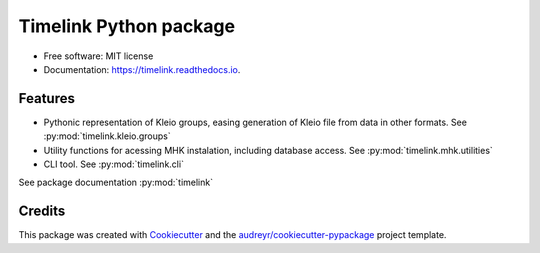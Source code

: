 =======================
Timelink Python package
=======================


.. image:: https://img.shields.io/pypi/v/timelink.svg
        :target: https://pypi.python.org/pypi/timelink

.. image:: https://api.travis-ci.com/time-link/timelink-py.svg?branch=main
        :target: https://travis-ci.com/joaquimrcarvalho/timelink

.. image:: https://readthedocs.org/projects/timelink-py/badge/?version=latest
        :target: https://timelink-py.readthedocs.io/en/latest/?version=latest
        :alt: Documentation Status

* Free software: MIT license
* Documentation: https://timelink.readthedocs.io.


Features
--------


* Pythonic representation of Kleio groups, easing generation of Kleio
  file from data in other formats. See :py:mod:`timelink.kleio.groups`
* Utility functions for acessing MHK instalation,
  including database access. See :py:mod:`timelink.mhk.utilities`
* CLI tool. See :py:mod:`timelink.cli`

See package documentation :py:mod:`timelink`

Credits
-------

This package was created with Cookiecutter_ and the `audreyr/cookiecutter-pypackage`_ project template.

.. _Cookiecutter: https://github.com/audreyr/cookiecutter
.. _`audreyr/cookiecutter-pypackage`: https://github.com/audreyr/cookiecutter-pypackage
